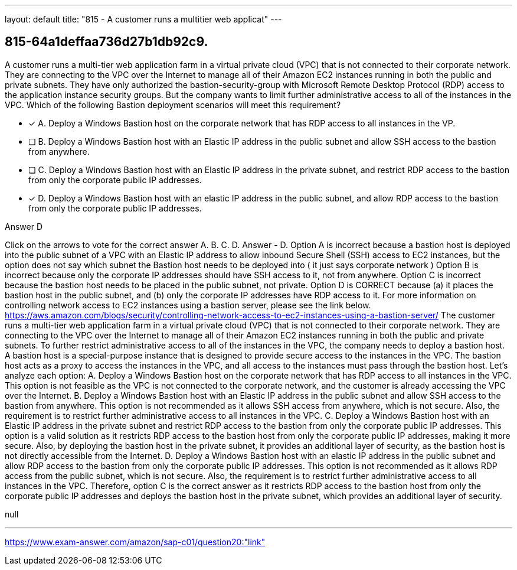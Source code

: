 ---
layout: default 
title: "815 - A customer runs a multitier web applicat"
---


[.question]
== 815-64a1deffaa736d27b1db92c9.


****

[.query]
--
A customer runs a multi-tier web application farm in a virtual private cloud (VPC) that is not connected to their corporate network.
They are connecting to the VPC over the Internet to manage all of their Amazon EC2 instances running in both the public and private subnets.
They have only authorized the bastion-security-group with Microsoft Remote Desktop Protocol (RDP) access to the application instance security groups.
But the company wants to limit further administrative access to all of the instances in the VPC.
Which of the following Bastion deployment scenarios will meet this requirement?


--

[.list]
--
* [*] A. Deploy a Windows Bastion host on the corporate network that has RDP access to all instances in the VP.
* [ ] B. Deploy a Windows Bastion host with an Elastic IP address in the public subnet and allow SSH access to the bastion from anywhere.
* [ ] C. Deploy a Windows Bastion host with an Elastic IP address in the private subnet, and restrict RDP access to the bastion from only the corporate public IP addresses.
* [*] D. Deploy a Windows Bastion host with an elastic IP address in the public subnet, and allow RDP access to the bastion from only the corporate public IP addresses.

--
****

[.answer]
Answer  D

[.explanation]
--
Click on the arrows to vote for the correct answer
A.
B.
C.
D.
Answer - D.
Option A is incorrect because a bastion host is deployed into the public subnet of a VPC with an Elastic IP address to allow inbound Secure Shell (SSH) access to EC2 instances, but the option does not say which subnet the Bastion host needs to be deployed into ( it just says corporate network )
Option B is incorrect because only the corporate IP addresses should have SSH access to it, not from anywhere.
Option C is incorrect because the bastion host needs to be placed in the public subnet, not private.
Option D is CORRECT because (a) it places the bastion host in the public subnet, and (b) only the corporate IP addresses have RDP access to it.
For more information on controlling network access to EC2 instances using a bastion server, please see the link below.
https://aws.amazon.com/blogs/security/controlling-network-access-to-ec2-instances-using-a-bastion-server/
The customer runs a multi-tier web application farm in a virtual private cloud (VPC) that is not connected to their corporate network. They are connecting to the VPC over the Internet to manage all of their Amazon EC2 instances running in both the public and private subnets.
To further restrict administrative access to all of the instances in the VPC, the company needs to deploy a bastion host. A bastion host is a special-purpose instance that is designed to provide secure access to the instances in the VPC. The bastion host acts as a proxy to access the instances in the VPC, and all access to the instances must pass through the bastion host.
Let's analyze each option:
A. Deploy a Windows Bastion host on the corporate network that has RDP access to all instances in the VPC.
This option is not feasible as the VPC is not connected to the corporate network, and the customer is already accessing the VPC over the Internet.
B. Deploy a Windows Bastion host with an Elastic IP address in the public subnet and allow SSH access to the bastion from anywhere.
This option is not recommended as it allows SSH access from anywhere, which is not secure. Also, the requirement is to restrict further administrative access to all instances in the VPC.
C. Deploy a Windows Bastion host with an Elastic IP address in the private subnet and restrict RDP access to the bastion from only the corporate public IP addresses.
This option is a valid solution as it restricts RDP access to the bastion host from only the corporate public IP addresses, making it more secure. Also, by deploying the bastion host in the private subnet, it provides an additional layer of security, as the bastion host is not directly accessible from the Internet.
D. Deploy a Windows Bastion host with an elastic IP address in the public subnet and allow RDP access to the bastion from only the corporate public IP addresses.
This option is not recommended as it allows RDP access from the public subnet, which is not secure. Also, the requirement is to restrict further administrative access to all instances in the VPC.
Therefore, option C is the correct answer as it restricts RDP access to the bastion host from only the corporate public IP addresses and deploys the bastion host in the private subnet, which provides an additional layer of security.
--

[.ka]
null

'''



https://www.exam-answer.com/amazon/sap-c01/question20:"link"


